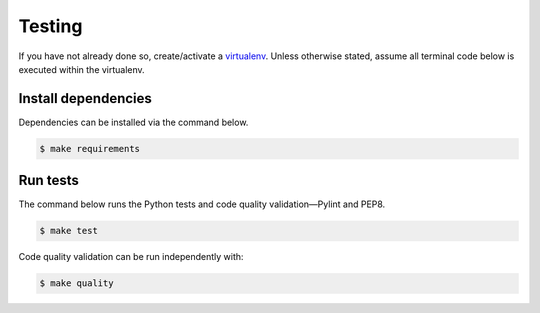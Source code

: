 Testing
=======

If you have not already done so, create/activate a `virtualenv`_. Unless otherwise stated, assume all terminal code
below is executed within the virtualenv.

.. _virtualenv: https://virtualenvwrapper.readthedocs.org/en/latest/

Install dependencies
--------------------
Dependencies can be installed via the command below.

.. code-block:: bash

    $ make requirements

Run tests
--------------------
The command below runs the Python tests and code quality validation—Pylint and PEP8.

.. code-block:: bash

    $ make test

Code quality validation can be run independently with:

.. code-block:: bash

    $ make quality
